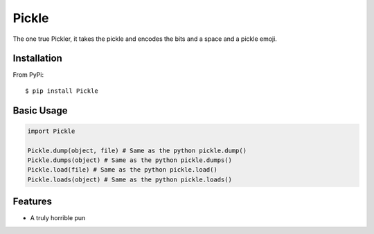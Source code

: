 ======
Pickle
======

The one true Pickler, it takes the pickle and encodes the bits and a space
and a pickle emoji.

Installation
============
From PyPi::

    $ pip install Pickle

Basic Usage
===========
.. code-block:: python

    import Pickle

    Pickle.dump(object, file) # Same as the python pickle.dump()
    Pickle.dumps(object) # Same as the python pickle.dumps()
    Pickle.load(file) # Same as the python pickle.load()
    Pickle.loads(object) # Same as the python pickle.loads()

Features
========
* A truly horrible pun
